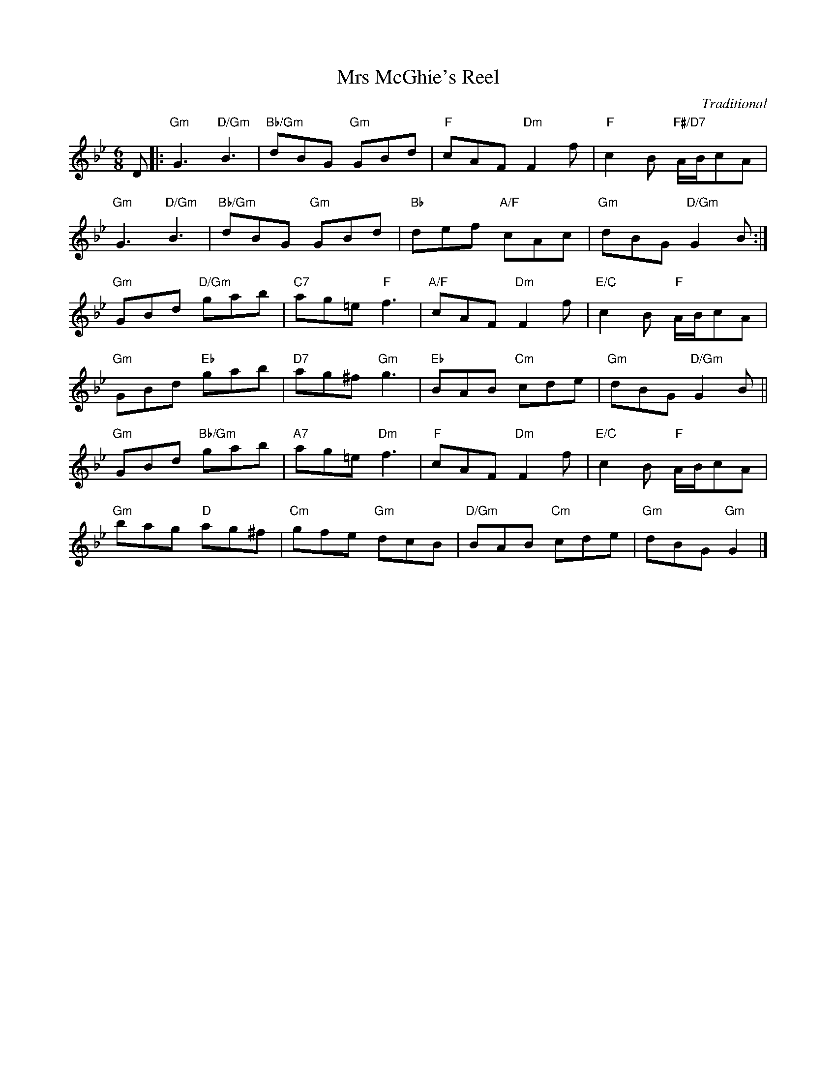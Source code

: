 X: 12
T: Mrs McGhie's Reel
C: Traditional
S: The Glen Collection
R: jig
N: Suggested tune for It's all right
B: RSCDS "A Second Book of Graded Scottish Country Dances" (Graded 2) p.25
Z: 2011 John Chambers <jc:trillian.mit.edu>
M: 6/8
L: 1/8
K: Gm
D |:\
"Gm"G3 "D/Gm"B3 | "Bb/Gm"dBG "Gm"GBd | "F"cAF "Dm"F2f | "F"c2B "F#/D7"A/B/cA |
"Gm"G3 "D/Gm"B3 | "Bb/Gm"dBG "Gm"GBd | "Bb"def "A/F"cAc | "Gm"dBG "D/Gm"G2B :|
"Gm"GBd "D/Gm"gab | "C7"ag=e "F"f3 | "A/F"cAF "Dm"F2f | "E/C"c2B "F"A/B/cA |
"Gm"GBd "Eb"gab | "D7"ag^f "Gm"g3 | "Eb"BAB "Cm"cde | "Gm"dBG "D/Gm"G2B ||
"Gm"GBd "Bb/Gm"gab | "A7"ag=e "Dm"f3 | "F"cAF "Dm"F2f | "E/C"c2B "F"A/B/cA |
"Gm"bag "D"ag^f | "Cm"gfe "Gm"dcB | "D/Gm"BAB "Cm"cde | "Gm"dBG "Gm"G2 |]

